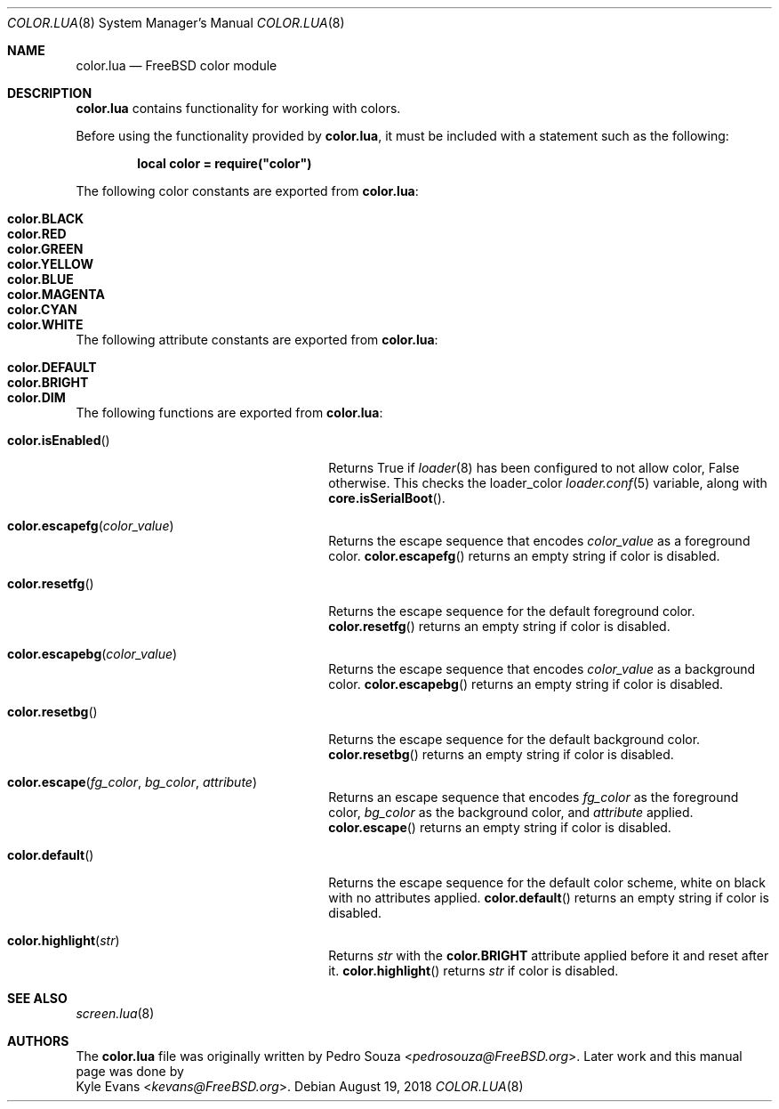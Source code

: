 .\"
.\" SPDX-License-Identifier: BSD-2-Clause
.\"
.\" Copyright (c) 2018 Kyle Evans <kevans@FreeBSD.org>
.\"
.\" Redistribution and use in source and binary forms, with or without
.\" modification, are permitted provided that the following conditions
.\" are met:
.\" 1. Redistributions of source code must retain the above copyright
.\"    notice, this list of conditions and the following disclaimer.
.\" 2. Redistributions in binary form must reproduce the above copyright
.\"    notice, this list of conditions and the following disclaimer in the
.\"    documentation and/or other materials provided with the distribution.
.\"
.\" THIS SOFTWARE IS PROVIDED BY THE AUTHOR AND CONTRIBUTORS ``AS IS'' AND
.\" ANY EXPRESS OR IMPLIED WARRANTIES, INCLUDING, BUT NOT LIMITED TO, THE
.\" IMPLIED WARRANTIES OF MERCHANTABILITY AND FITNESS FOR A PARTICULAR PURPOSE
.\" ARE DISCLAIMED.  IN NO EVENT SHALL THE AUTHOR OR CONTRIBUTORS BE LIABLE
.\" FOR ANY DIRECT, INDIRECT, INCIDENTAL, SPECIAL, EXEMPLARY, OR CONSEQUENTIAL
.\" DAMAGES (INCLUDING, BUT NOT LIMITED TO, PROCUREMENT OF SUBSTITUTE GOODS
.\" OR SERVICES; LOSS OF USE, DATA, OR PROFITS; OR BUSINESS INTERRUPTION)
.\" HOWEVER CAUSED AND ON ANY THEORY OF LIABILITY, WHETHER IN CONTRACT, STRICT
.\" LIABILITY, OR TORT (INCLUDING NEGLIGENCE OR OTHERWISE) ARISING IN ANY WAY
.\" OUT OF THE USE OF THIS SOFTWARE, EVEN IF ADVISED OF THE POSSIBILITY OF
.\" SUCH DAMAGE.
.\"
.\" $FreeBSD$
.\"
.Dd August 19, 2018
.Dt COLOR.LUA 8
.Os
.Sh NAME
.Nm color.lua
.Nd FreeBSD color module
.Sh DESCRIPTION
.Nm
contains functionality for working with colors.
.Pp
Before using the functionality provided by
.Nm ,
it must be included with a statement such as the following:
.Pp
.Dl local color = require("color")
.Pp
The following color constants are exported from
.Nm :
.Bl -tag -width "Ic color.MAGENTA" -offset indent
.It Ic color.BLACK
.It Ic color.RED
.It Ic color.GREEN
.It Ic color.YELLOW
.It Ic color.BLUE
.It Ic color.MAGENTA
.It Ic color.CYAN
.It Ic color.WHITE
.El
.Pp
The following attribute constants are exported from
.Nm :
.Bl -tag -width "Ic color.DEFAULT" -offset indent
.It Ic color.DEFAULT
.It Ic color.BRIGHT
.It Ic color.DIM
.El
.Pp
The following functions are exported from
.Nm :
.Bl -tag -width "Fn color.isEnabled" -offset indent
.It Fn color.isEnabled
Returns True if
.Xr loader 8
has been configured to not allow color, False otherwise.
This checks the
.Ev loader_color
.Xr loader.conf 5
variable, along with
.Fn core.isSerialBoot .
.It Fn color.escapefg color_value
Returns the escape sequence that encodes
.Fa color_value
as a foreground color.
.Fn color.escapefg
returns an empty string if color is disabled.
.It Fn color.resetfg
Returns the escape sequence for the default foreground color.
.Fn color.resetfg
returns an empty string if color is disabled.
.It Fn color.escapebg color_value
Returns the escape sequence that encodes
.Fa color_value
as a background color.
.Fn color.escapebg
returns an empty string if color is disabled.
.It Fn color.resetbg
Returns the escape sequence for the default background color.
.Fn color.resetbg
returns an empty string if color is disabled.
.It Fn color.escape fg_color bg_color attribute
Returns an escape sequence that encodes
.Fa fg_color
as the foreground color,
.Fa bg_color
as the background color, and
.Fa attribute
applied.
.Fn color.escape
returns an empty string if color is disabled.
.It Fn color.default
Returns the escape sequence for the default color scheme, white on black with
no attributes applied.
.Fn color.default
returns an empty string if color is disabled.
.It Fn color.highlight str
Returns
.Fa str
with the
.Ic color.BRIGHT
attribute applied before it and reset after it.
.Fn color.highlight
returns
.Fa str
if color is disabled.
.El
.Sh SEE ALSO
.Xr screen.lua 8
.Sh AUTHORS
The
.Nm
file was originally written by
.An Pedro Souza Aq Mt pedrosouza@FreeBSD.org .
Later work and this manual page was done by
.An Kyle Evans Aq Mt kevans@FreeBSD.org .
